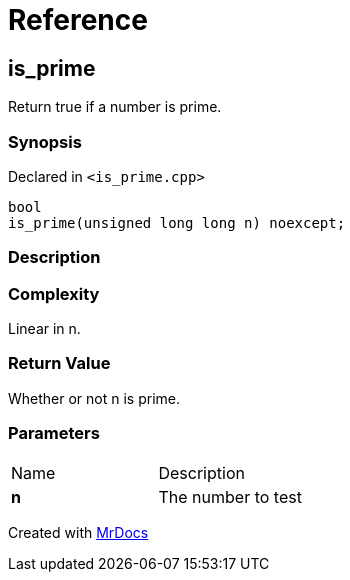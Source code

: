 = Reference
:mrdocs:

[#is_prime]
== is&lowbar;prime

Return true if a number is prime&period;

=== Synopsis

Declared in `&lt;is&lowbar;prime&period;cpp&gt;`

[source,cpp,subs="verbatim,replacements,macros,-callouts"]
----
bool
is&lowbar;prime(unsigned long long n) noexcept;
----

=== Description

=== Complexity
Linear in n&period;

=== Return Value

Whether or not n is prime&period;

=== Parameters

[cols=2]
|===
| Name
| Description
| *n*
| The number to test
|===


[.small]#Created with https://www.mrdocs.com[MrDocs]#
